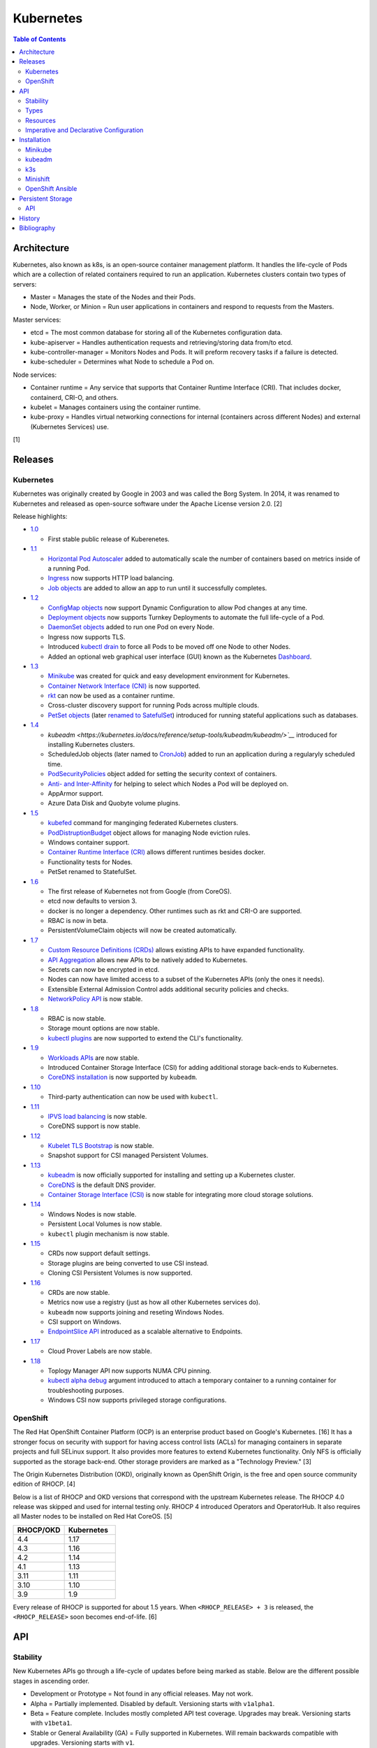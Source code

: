 Kubernetes
==========

.. contents:: Table of Contents

Architecture
------------

Kubernetes, also known as k8s, is an open-source container management platform. It handles the life-cycle of Pods which are a collection of related containers required to run an application. Kubernetes clusters contain two types of servers:

-  Master = Manages the state of the Nodes and their Pods.
-  Node, Worker, or Minion = Run user applications in containers and respond to requests from the Masters.

Master services:

-  etcd = The most common database for storing all of the Kubernetes configuration data.
-  kube-apiserver = Handles authentication requests and retrieving/storing data from/to etcd.
-  kube-controller-manager = Monitors Nodes and Pods. It will preform recovery tasks if a failure is detected.
-  kube-scheduler = Determines what Node to schedule a Pod on.

Node services:

-  Container runtime = Any service that supports that Container Runtime Interface (CRI). That includes docker, containerd, CRI-O, and others.
-  kubelet = Manages containers using the container runtime.
-  kube-proxy = Handles virtual networking connections for internal (containers across different Nodes) and external (Kubernetes Services) use.

[1]

Releases
--------

Kubernetes
~~~~~~~~~~

Kubernetes was originally created by Google in 2003 and was called the Borg System. In 2014, it was renamed to Kubernetes and released as open-source software under the Apache License version 2.0. [2]

Release highlights:

-  `1.0 <https://www.zdnet.com/article/google-releases-kubernetes-1-0/>`__

   -  First stable public release of Kuberenetes.

-  `1.1 <https://kubernetes.io/blog/2015/11/kubernetes-1-1-performance-upgrades-improved-tooling-and-a-growing-community/>`__

   -  `Horizontal Pod Autoscaler <https://learnk8s.io/autoscaling-apps-kubernetes>`__ added to automatically scale the number of containers based on metrics inside of a running Pod.
   -  `Ingress <https://kubernetes.io/docs/concepts/services-networking/ingress/>`__ now supports HTTP load balancing.
   -  `Job objects <https://kubernetes.io/docs/concepts/workloads/controllers/jobs-run-to-completion/>`__ are added to allow an app to run until it successfully completes.

-  `1.2 <https://github.com/kubernetes/kubernetes/blob/master/CHANGELOG/CHANGELOG-1.2.md>`__

   -  `ConfigMap objects <https://kubernetes.io/docs/tasks/configure-pod-container/configure-pod-configmap/>`__ now support Dynamic Configuration to allow Pod changes at any time.
   -  `Deployment objects <https://kubernetes.io/docs/concepts/workloads/controllers/deployment/>`__ now supports Turnkey Deployments to automate the full life-cycle of a Pod.
   -  `DaemonSet objects <https://kubernetes.io/docs/concepts/workloads/controllers/daemonset/>`__ added to run one Pod on every Node.
   -  Ingress now supports TLS.
   -  Introduced `kubectl drain <https://kubernetes.io/docs/reference/generated/kubectl/kubectl-commands#drain>`__ to force all Pods to be moved off one Node to other Nodes.
   -  Added an optional web graphical user interface (GUI) known as the Kubernetes `Dashboard <https://kubernetes.io/docs/tasks/access-application-cluster/web-ui-dashboard/>`__.

-  `1.3 <https://kubernetes.io/blog/2016/07/kubernetes-1-3-bridging-cloud-native-and-enterprise-workloads/>`__

   -  `Minikube <https://minikube.sigs.k8s.io/docs/>`__ was created for quick and easy development environment for Kubernetes.
   -  `Container Network Interface (CNI) <https://github.com/containernetworking/cni>`__ is now supported.
   -  `rkt <https://coreos.com/rkt/>`__ can now be used as a container runtime.
   -  Cross-cluster discovery support for running Pods across multiple clouds.
   -  `PetSet objects <https://kubernetes.io/docs/concepts/workloads/controllers/statefulset/>`__ (later `renamed to SatefulSet <https://github.com/kubernetes/kubernetes/issues/35534>`__) introduced for running stateful applications such as databases.

-  `1.4 <https://kubernetes.io/blog/2016/09/kubernetes-1-4-making-it-easy-to-run-on-kuberentes-anywhere/>`__

   -   `kubeadm <https://kubernetes.io/docs/reference/setup-tools/kubeadm/kubeadm/>`__` introduced for installing Kubernetes clusters.
   -  ScheduledJob objects (later named to `CronJob <https://kubernetes.io/docs/concepts/workloads/controllers/cron-jobs/>`__) added to run an application during a regularyly scheduled time.
   -  `PodSecurityPolicies <https://kubernetes.io/docs/concepts/policy/pod-security-policy/>`__ object added for setting the security context of containers.
   -  `Anti- and Inter-Affinity <https://kubernetes.io/docs/concepts/configuration/assign-pod-node/#affinity-and-anti-affinity>`__ for helping to select which Nodes a Pod will be deployed on.
   -  AppArmor support.
   -  Azure Data Disk and Quobyte volume plugins.

-  `1.5 <https://kubernetes.io/blog/2016/12/kubernetes-1-5-supporting-production-workloads/>`__

   -  `kubefed <https://github.com/kubernetes-sigs/kubefed/blob/master/docs/userguide.md>`__ command for manginging federated Kubernetes clusters.
   -  `PodDistruptionBudget <https://kubernetes.io/docs/tasks/run-application/configure-pdb/>`__ object allows for managing Node eviction rules.
   -  Windows container support.
   -  `Container Runtime Interface (CRI) <https://developer.ibm.com/technologies/containers/blogs/kube-cri-overview/>`__ allows different runtimes besides docker.
   -  Functionality tests for Nodes.
   -  PetSet renamed to StatefulSet.

-  `1.6 <https://coreos.com/blog/kubernetes-1-6.html>`__

   -  The first release of Kubernetes not from Google (from CoreOS).
   -  etcd now defaults to version 3.
   -  docker is no longer a dependency. Other runtimes such as rkt and CRI-O are supported.
   -  RBAC is now in beta.
   -  PersistentVolumeClaim objects will now be created automatically.

-  `1.7 <https://www.redhat.com/en/blog/whats-new-kubernetes-17-extensibility-rules>`__

   -  `Custom Resource Definitions (CRDs) <https://kubernetes.io/docs/tasks/access-kubernetes-api/custom-resources/custom-resource-definitions/>`__ allows existing APIs to have expanded functionality.
   -  `API Aggregation <https://kubernetes.io/docs/concepts/extend-kubernetes/api-extension/apiserver-aggregation/>`__ allows new APIs to be natively added to Kubernetes.
   -  Secrets can now be encrypted in etcd.
   -  Nodes can now have limited access to a subset of the Kubernetes APIs (only the ones it needs).
   -  Extensible External Admission Control adds additional security policies and checks.
   -  `NetworkPolicy API <https://kubernetes.io/docs/concepts/services-networking/network-policies/>`__ is now stable.

-  `1.8 <https://github.com/kubernetes/kubernetes/blob/master/CHANGELOG/CHANGELOG-1.8.md#notable-features>`__

   -  RBAC is now stable.
   -  Storage mount options are now stable.
   -  `kubectl plugins <https://kubernetes.io/docs/tasks/extend-kubectl/kubectl-plugins/>`__ are now supported to extend the CLI's functionality.

-  `1.9 <https://kubernetes.io/blog/2017/12/kubernetes-19-workloads-expanded-ecosystem/>`__

   -  `Workloads APIs <https://kubernetes.io/docs/reference/generated/kubernetes-api/v1.10/#-strong-workloads-apis-strong->`__ are now stable.
   -  Introduced Container Storage Interface (CSI) for adding additional storage back-ends to Kubernetes.
   -  `CoreDNS installation <https://kubernetes.io/docs/tasks/administer-cluster/coredns/>`__ is now supported by ``kubeadm``.

-  `1.10 <https://kubernetes.io/blog/2018/03/26/kubernetes-1.10-stabilizing-storage-security-networking/>`__

   -  Third-party authentication can now be used with ``kubectl``.

-  `1.11 <https://kubernetes.io/blog/2018/06/27/kubernetes-1.11-release-announcement/>`__

   -  `IPVS load balancing <https://kubernetes.io/blog/2018/07/09/ipvs-based-in-cluster-load-balancing-deep-dive/>`__ is now stable.
   -  CoreDNS support is now stable.

-  `1.12 <https://kubernetes.io/blog/2018/09/27/kubernetes-1.12-kubelet-tls-bootstrap-and-azure-virtual-machine-scale-sets-vmss-move-to-general-availability/>`__

   -  `Kubelet TLS Bootstrap <https://kubernetes.io/docs/reference/command-line-tools-reference/kubelet-tls-bootstrapping/>`__ is now stable.
   -  Snapshot support for CSI managed Persistent Volumes.

-  `1.13 <https://kubernetes.io/blog/2018/12/03/kubernetes-1-13-release-announcement/>`__

   -  `kubeadm <https://kubernetes.io/docs/reference/setup-tools/kubeadm/kubeadm/>`__ is now officially supported for installing and setting up a Kubernetes cluster.
   -  `CoreDNS <https://coredns.io/>`__ is the default DNS provider.
   -  `Container Storage Interface (CSI) <https://kubernetes-csi.github.io/docs/drivers.html>`__ is now stable for integrating more cloud storage solutions.

-  `1.14 <https://kubernetes.io/blog/2019/03/25/kubernetes-1-14-release-announcement/>`__

   -  Windows Nodes is now stable.
   -  Persistent Local Volumes is now stable.
   -  ``kubectl`` plugin mechanism is now stable.

-  `1.15 <https://kubernetes.io/blog/2019/06/19/kubernetes-1-15-release-announcement/>`__

   -  CRDs now support default settings.
   -  Storage plugins are being converted to use CSI instead.
   -  Cloning CSI Persistent Volumes is now supported.

-  `1.16 <https://kubernetes.io/blog/2019/09/18/kubernetes-1-16-release-announcement/>`__

   -  CRDs are now stable.
   -  Metrics now use a registry (just as how all other Kubernetes services do).
   -  ``kubeadm`` now supports joining and reseting Windows Nodes.
   -  CSI support on Windows.
   -  `EndpointSlice API <https://kubernetes.io/docs/concepts/services-networking/endpoint-slices/>`__ introduced as a scalable alternative to Endpoints.

-  `1.17 <https://kubernetes.io/blog/2019/12/09/kubernetes-1-17-release-announcement/>`__

   -  Cloud Prover Labels are now stable.

-  `1.18 <https://kubernetes.io/blog/2020/03/25/kubernetes-1-18-release-announcement/>`__

   -  Toplogy Manager API now supports NUMA CPU pinning.
   -  `kubectl alpha debug <https://kubernetes.io/docs/tasks/debug-application-cluster/debug-running-pod/#ephemeral-container>`__ argument introduced to attach a temporary container to a running container for troubleshooting purposes.
   -  Windows CSI now supports privileged storage configurations.

OpenShift
~~~~~~~~~

The Red Hat OpenShift Container Platform (OCP) is an enterprise product based on Google's Kubernetes. [16] It has a stronger focus on security with support for having access control lists (ACLs) for managing containers in separate projects and full SELinux support. It also provides more features to extend Kubernetes functionality. Only NFS is officially supported as the storage back-end. Other storage providers are marked as a "Technology Preview." [3]

The Origin Kubernetes Distribution (OKD), originally known as OpenShift Origin, is the free and open source community edition of RHOCP. [4]

Below is a list of RHOCP and OKD versions that correspond with the upstream Kubernetes release. The RHOCP 4.0 release was skipped and used for internal testing only. RHOCP 4 introduced Operators and OperatorHub. It also requires all Master nodes to be installed on Red Hat CoreOS. [5]

.. csv-table::
   :header: RHOCP/OKD, Kubernetes
   :widths: 20, 20

   4.4, 1.17
   4.3, 1.16
   4.2, 1.14
   4.1, 1.13
   3.11, 1.11
   3.10, 1.10
   3.9, 1.9

Every release of RHOCP is supported for about 1.5 years. When ``<RHOCP_RELEASE> + 3`` is released, the ``<RHOCP_RELEASE>`` soon becomes end-of-life. [6]

API
---

Stability
~~~~~~~~~

New Kubernetes APIs go through a life-cycle of updates before being marked as stable. Below are the different possible stages in ascending order.

-  Development or Prototype = Not found in any official releases. May not work.
-  Alpha = Partially implemented. Disabled by default. Versioning starts with ``v1alpha1``.
-  Beta = Feature complete. Includes mostly completed API test coverage. Upgrades may break. Versioning starts with ``v1beta1``.
-  Stable or General Availability (GA) = Fully supported in Kubernetes. Will remain backwards compatible with upgrades. Versioning starts with ``v1``.

[20]

Types
~~~~~

All of the available APIs are categorized into these types:

-  Cluster
-  Config and Storage
-  Metadata
-  Service
-  Workloads

[21]

Resources
~~~~~~~~~

Resource APIs are used to create objects in Kubernetes. They define the desired state of objects. Controllers are used to enforce that state. Every object must be defined using a YAML template file with these fields:

-  **apiVersion (string)** = The version of the API. Normally ``v1`` or ``<APIGROUP>/v1``.
-  **kind (string)** = Name of the API to create an object from.
-  **metadata (dictionary)** = Metadata for the object.

   -  **name (string)** = The unique name of this object. Only one object with this Resoure kind and name can exist in a namespace.
   -  **labels (dictionary)** = Any key-value pair to help identify this object. This is optional but recommended to help find specific or related objects.

-  **spec (dictionary)** = Provide information on how this object will be created and used. Valid inputs are different for every API.

.. code-block:: yaml

   ---
   apiVersion: <RESOURCE_APIGROUP>/<RESOURCE_APIVERSION>
   kind: <RESOURCE_KIND>
   metadata:
     name: <OBJECT_NAME>
     labels:
       <KEY>: <VALUE>
   spec:

[22]

List the values for each Resource such as the ``<NAME>``, ``<APIGROUP>``, ``<KIND>``, and if it supports namespaces. Further documentation on all of the available configuration fields for a Resource can also be shown.

.. code-block:: sh

   $ kubectl api-resources
   $ kubectl explain <RESOURCE_NAME>
   $ kubectl explain <RESOURCE_NAME>.spec --recursive
   $ kubectl explain <RESOURCE_NAME> --recursive

View the ``<RESOURCE_APIGROUP>/<RESOURCE_APIVERSION>`` versions available to use.

.. code-block:: sh

   $ kubectl api-versions

Show all objects from one of the Resource APIs.

.. code-block:: sh

   $ kubectl get <RESOURCE_NAME>

View details about an object.

.. code-block:: sh

   $ kubectl describe <RESOURCE_NAME> <OBJECT_NAME>

[23]

Edit or view the YAML configuration for an existing object.

.. code-block:: sh

   $ kubectl edit <RESOURCE_NAME> <OBJECT_NAME>
   $ kubectl get <RESOURCE_NAME> <OBJECT_NAME> -o yaml --export

Create a basic template for a Deployment or any object. It can be saved and used as a starting point for a new template. No object will be created.

.. code-block:: sh

   $ kubectl run <DEPLOYMENT_NAME> --image=<CONTAINER_IMAGE_NAME> --dry-run -o yaml
   $ kubectl create <RESOURCE_NAME> <OBJECT_NAME> --dry-run -o yaml

[24]

Imperative and Declarative Configuration
~~~~~~~~~~~~~~~~~~~~~~~~~~~~~~~~~~~~~~~~

-  Imperative

   -  `commands <https://kubernetes.io/docs/tasks/manage-kubernetes-objects/imperative-command/>`__ = Using only the CLI (no configuration file) to create and manage resources. Syntax: ``kubectl run`` for Pods and ``kubectl create <RESOURCE_API>`` for most other resources.
   -  `object configuration <https://kubernetes.io/docs/tasks/manage-kubernetes-objects/imperative-config/>`__ = Using the CLI and an existing configuration file/directory to create and manage resources. Syntax: ``kubectl {create,delete,get,replace} -f <FILE>.yaml``.

-  Declarative

   -  `object configuration <https://kubernetes.io/docs/tasks/manage-kubernetes-objects/declarative-config/>`__ = Directly apply a configuration and change it's state using a manifest file. Syntax: ``kubectl {apply,diff} -f <FILE>.yaml``.

A YAML file can be used to define an object that will be created using an API resource. This is commonly called a manifest, definition, declarative, or an object configuration file. Once it has been applied it becomes a live object configuration that is stored in Kubernetes back-end database. It is recommended to use declarative objects because they can be easily tracked and updated through a source code management (SCM) such as git. [25]

**Run Generators**

In Kubernetes < 1.18, the imperative command ``kubectl run`` would create a Deployment. It could optionally be used to create a Pod instead.

.. code-block:: sh

   $ kubectl run <DEPLOYMENT_NAME> --image=<IMAGE>
   kubectl run --generator=deployment/apps.v1 is DEPRECATED and will be removed in a future version. Use kubectl run --generator=run-pod/v1 or kubectl create instead.

.. code-block:: sh

   $ kubectl run --generator=run-pod/v1 <POD_NAME> --image=<IMAGE>

In Kubernetes >= 1.18, the command can only create a Pod. This is to align the command with the functionality of ``docker run``.

.. code-block:: sh

   $ kubectl run <POD_NAME> --image=<IMAGE>

[26]

Installation
------------

Minikube
~~~~~~~~

Minikube deploys a virtual machine with Kubernetes pre-installed as a test environment for developers. This is only supported on x86_64 processors.

Download the latest Minikube release from `here <https://github.com/kubernetes/minikube/releases>`__.

.. code-block:: sh

   $ MINIKUBE_VER=1.8.2
   $ sudo curl -L https://github.com/kubernetes/minikube/releases/download/v${MINIKUBE_VER}/minikube-linux-amd64 -o /usr/local/bin/minikube
   $ sudo chmod +x /usr/local/bin/minikube

Optionally install a driver such as KVM2. The ``minikube`` installer will automatically download it if it cannot be found.

.. code-block:: sh

   $ sudo curl -L https://github.com/kubernetes/minikube/releases/download/v${MINIKUBE_VER}/docker-machine-driver-kvm2 -o /usr/local/bin/docker-machine-driver-kvm2
   $ sudo chmod +x /usr/local/bin/docker-machine-driver-kvm2

Deploy Kubernetes. Optionally specify the Kubernetes version to use. If using the ``kvm2`` driver as the root user, the ``--force`` argument is also required.

.. code-block:: sh

   $ minikube start --vm-driver kvm2 --kubernetes-version ${KUBERNETES_VERSION}

Install kubectl for managing Kubernetes.

.. code-block:: sh

   $ sudo curl -L https://storage.googleapis.com/kubernetes-release/release/${KUBERNETES_VERSION}/bin/linux/amd64/kubectl -o /usr/local/bin/kubectl
   $ sudo chomd +x /usr/local/bin/kubectl

[7]

kubeadm
~~~~~~~

Supported operating systems:

-  Debian 9, Ubuntu >= 16.04
-  RHEL/CentOS 7
-  HypriotOS
-  Container Linux

The official ``kubeadm`` utility is used to quickly create production environments and manage their life-cycle. This tool had became stable and supported since the Kubernetes 1.13 release. [8] Install it using the instructions found `here <https://kubernetes.io/docs/setup/independent/install-kubeadm/>`__. Other pre-requisite steps include disabling swap partitions, enabling IP forwarding, and installing docker. On RHEL/CentOS, SELinux needs to be disabled as it is not supported for use with kubeadm.

.. code-block:: sh

   $ sudo swapoff --all

.. code-block:: sh

   $ sudo modprobe br_netfilter
   $ echo "net.ipv4.ip_forward = 1" | sudo tee -a /etc/sysctl.conf
   $ sudo sysctl -p

Kubernetes requires a network provider, Flannel by default, to create an overlay network for inter-communication between pods across all of the worker nodes. A CIDR needs to be defined and can be any network.

Syntax:

.. code-block:: sh

   $ sudo kubeadm init --pod-network-cidr <OVERLAY_NETWORK_CIDR>

Example (Flannel):

.. code-block:: sh

   $ sudo kubeadm init --pod-network-cidr=10.244.0.0/16

Install a network add-on based on the Container Network Interface (CNI) protocols following the instructions `here <https://kubernetes.io/docs/setup/independent/create-cluster-kubeadm/#pod-network>`__.

Example (Flannel):

.. code-block:: sh

   $ sudo kubectl apply -f https://raw.githubusercontent.com/coreos/flannel/bc79dd1505b0c8681ece4de4c0d86c5cd2643275/Documentation/kube-flannel.yml

Create an authentication token if the original deployment token expired.

.. code-block:: sh

   $ kubeadm token list
   $ kubeadm token create

Look-up the discovery token hash by using the certificate authority file.

.. code-block:: sh

   $ openssl x509 -pubkey -in /etc/kubernetes/pki/ca.crt | openssl rsa -pubin -outform der 2>/dev/null | openssl dgst -sha256 -hex | sed 's/^.* //'

On the app/worker nodes, add them to the cluster by running:

.. code-block:: sh

   $ sudo kubeadm join --token <TOKEN> <MASTER_IP_ADDRESS>:6443 --discovery-token-ca-cert-hash sha256:<HASH>

[9]

k3s
~~~

k3s was created by Rancher Labs as a simple way to deploy small Kubernetes clusters quickly. It supports both x86 and ARM processors. It uses the ``containerd`` runtime by default, CoreDNS for hostname resolution and management, and Flannel for networking. All of the tools and resources are provided in a single ``k3s`` binary. All beta and alpha features of Kubernetes have been removed to keep the binary small.

Master:

.. code-block:: sh

   $ git clone https://github.com/rancher/k3s.git
   $ cd k3s
   $ sudo ./install.sh
   $ sudo systemctl enable k3s

Find the token on the master:

.. code-block:: sh

   $ sudo cat /var/lib/rancher/k3s/server/node-token

Worker:

.. code-block:: sh

   $ git clone https://github.com/rancher/k3s.git
   $ cd k3s
   $ K3S_TOKEN=<TOKEN> K3S_URL=https://<MASTER_HOST>:6443 ./install.sh
   $ sudo systemctl enable k3s-agent

**Upgrade**

Either update the local git repository and checkout the desired version tag to upgrade to or curl the latest installer script and specify the version using an environment variable.

Master:

.. code-block:: sh

   $ curl -sfL https://get.k3s.io | INSTALL_K3S_VERSION=<GITHUB_VERSION_TAG> sh -a

Agent:

.. code-block:: sh

   $ curl -sfL https://get.k3s.io | K3S_TOKEN=<TOKEN> K3S_URL=https://<MASTER_HOST>:6443 INSTALL_K3S_VERSION=<GITHUB_VERSION_TAG> sh -a

Verify that the upgrade worked.

.. code-block:: sh

   $ k3s --version

**Uninstall**

Master:

.. code-block:: sh

   $ sudo /usr/local/bin/k3s-uninstall.sh

Worker:

.. code-block:: sh

   $ sudo /usr/local/bin/k3s-agent-uninstall.sh

**Commands**

Access the ``kubectl`` command through ``k3s`` to manage resources on the cluster.

.. code-block:: sh

   $ sudo k3s kubectl --help

For using the ``kubectl`` command on other systems, copy the configuration from the master node.

.. code-block:: sh

   $ scp root@<MASTER>:/etc/rancher/k3s/k3s.yaml ~/.kube/config
   $ sed -i s'/localhost/<MASTER_HOST>/'g ~/.kube/config

[10]

For storage, k3s supports all of the stable Container Storage Interface (CSI) and sample driver providers. As of k3s v0.4.0 (Kubernetes 1.14.0), these are the supported providers:

-  Alicloud Elastic Block Storage
-  Alicloud Elastic File System
-  Alicloud OSS
-  AWS Elastic File System
-  AWS Elastic Storage
-  AWS FSx for Lustre
-  CephFS
-  Cinder
-  cloudscale.ch
-  Datera
-  DigitalOcean Block Storage
-  DriveScale
-  Flexvolume
-  GlusterFS
-  Hitachi Vantra
-  HostPath
-  Linode Block Storage
-  LINSTOR
-  MapR
-  NFS
-  Portworx
-  QingCloud CSI
-  QingStor CSI
-  Quobyte
-  RBD
-  ScaleIO
-  StorageOS
-  Synology NAS
-  XSKY
-  VFS Driver
-  vSphere
-  YanRongYun

[11]

Minishift
~~~~~~~~~

Minishift deploys a virtual machine with OpenShift pre-installed as a test environment for developers. This is only supported on x86_64 processors.

**Install (Fedora):**

-  Download the latest release of Minishift from `here <https://github.com/minishift/minishift/releases>`__ and the latest release of OC from `here <https://github.com/openshift/origin/releases>`__.

.. code-block:: sh

    $ MINISHIFT_VER=1.34.2
    $ wget https://github.com/minishift/minishift/releases/download/v${MINISHIFT_VER}/minishift-${MINISHIFT_VER}-linux-amd64.tgz
    $ tar -v -x -f minishift-${MINISHIFT_VER}-linux-amd64.tgz
    $ curl -L https://github.com/dhiltgen/docker-machine-kvm/releases/download/v0.10.0/docker-machine-driver-kvm-centos7 -o /usr/local/bin/docker-machine-driver-kvm
    $ sudo chmod 0755 /usr/local/bin/docker-machine-driver-kvm
    $ wget https://github.com/openshift/origin/releases/download/v3.11.0/openshift-origin-client-tools-v3.11.0-0cbc58b-linux-64bit.tar.gz
    $ tar -v -x -f openshift-origin-client-tools-v3.11.0-0cbc58b-linux-64bit.tar.gz$
    $ sudo cp openshift-origin-client-tools-v3.11.0*/oc /usr/local/bin/
    $ cd ./minishift-${MINISHIFT_VER}-linux-amd64/
    $ ./minishift openshift version list
    $ ./minishift start --openshift-version v3.11.0

[12][13]

**Install (RHEL):**

Enable the Red Hat Developer Tools repository first. Then Minishift can be installed.

.. code-block:: sh

    $ sudo subscription-manager repos --enable rhel-7-server-devtools-rpms
    $ sudo yum install cdk-minishift
    $ minishift setup-cdk --force --default-vm-driver="kvm"
    $ sudo ln -s ~/.minishift/cache/oc/v3.*/linux/oc /usr/bin/oc
    $ minishift openshift version list
    $ minishift start --openshift-version v3.11.0

[14]

For installing newer versions of Minishift, the old environment must be wiped first.

.. code-block:: sh

   $ minishift stop
   $ minishift delete
   $ rm -rf ~/.kube ~/.minishift
   $ sudo rm -f $(which oc)

[22]

OpenShift Ansible
~~~~~~~~~~~~~~~~~

The OpenShift Ansible project is an official collection of Ansible playbooks to manage the installation and life-cycle of production OpenShift clusters.

.. code-block:: sh

   $ git clone https://github.com/openshift/openshift-ansible.git
   $ cd openshift-ansible
   $ git checkout release-3.11

Settings for the deployment are defined in a single inventory file. Examples can be found in the ``inventory`` directory. ``[OSEv3:children]`` is a group of groups that should contain all of the hosts.

Inventory file variables:

-  ``openshift_deployment_type`` = ``origin`` for the upstream OKD on CentOS or ``openshift-enterprise`` for the downstream OCP on Red Hat CoreOS.
-  ``openshift_release`` = The OpenShift release to use. Example: ``v3.11``.
-  ``openshift_master_identity_providers=[{'name': 'htpasswd_auth', 'login': 'true', 'challenge': 'true', 'kind': 'HTPasswdPasswordIdentityProvider'}]`` = Enable htpasswd authentication.
-  ``openshift_master_htpasswd_users={'<USER1>': '<HTPASSWD_HASH>', '<USER2>': '<HTPASSWD_HASH>'}`` = Configure OpenShift users. Create a password for the user by running ``htpasswd -nb <USER> <PASSWORD>``.
-  ``openshift_disable_check=memory_availability,disk_availability`` = Disable certain checks for a minimal lab deployment.
-  ``openshift_master_cluster_hostname`` = The private internal hostname.
-  ``openshift_master_cluster_public_hostname`` = The public internal hostname.

[15]

The container registry is ephemeral so after a reboot the data will be wiped. All of the storage inventory configuration options and settings can be found `here <https://docs.openshift.com/container-platform/3.11/install/configuring_inventory_file.html#advanced-install-registry>`__. For lab environments using NFS, unsupported options will need to be enabled using ``openshift_enable_unsupported_configurations=True``. The ``nfs`` group will also need to be created and added to the ``OSEv3:children`` group of groups.

.. code-block:: sh

   $ sudo yum -y ansible pyOpenSSL python-cryptography python-lxml
   $ sudo ansible-playbook -i <INVENTORY_FILE> playbooks/prerequisites.yml
   $ sudo ansible-playbook -i <INVENTORY_FILE> playbooks/deploy_cluster.yml

Persistent container application storage can also be configured after installation by using one of the configurations from `here <https://docs.openshift.com/container-platform/3.11/install_config/persistent_storage/index.html>`__.

Uninstall OpenShift services from nodes by specifying them in the inventory and using the uninstall playbook.

.. code-block:: sh

   $ sudo ansible-playbook -i <INVENTORY_FILE> playbooks/adhoc/uninstall.yml

Persistent Storage
------------------

Kubernetes storage requires a ``PersistentVolume`` (PV) pool that users can create multiple ``PersistentVolumeClaim`` (PVC) claims from.

Storage is recommended to be dynamic (ephemeral) so that applications can scale and handle failures in a cloudy way. However, databases and legacy applications may require static (persistent) storage.

-  PersistentVolume spec [17]:

   -  storageClassName = The storage back-end to use. Leave blank to use the default. Set to a non-existent storage class to manually manage it (for example, "" or "manual").
   -  **accessModes** [18]

      -  ReadOnlyMany = More than one pod can only read the data to/from this storage
      -  ReadWriteOnce = Only one pod can read and write to/from this storage.
      -  ReadWriteMany = More than one pod can read and write data to/from this storage.

   -  **capacity** =

      -  **storage** = The capacity, in "Gi", that the PV pool contains.

   -  mountOptions
   -  nodeAffinity = A list of worker nodes that can use this storage.
   -  persistentVolumeReclaimPolicy
   -  volumeMode

- (Configurable PV dictionaries)

   -  awsElasticBlockStore
   -  azureDisk
   -  azureFile
   -  cephfs
   -  cinder
   -  fc
   -  flexVolume
   -  flocker
   -  gcePersistentDisk
   -  glusterfs
   -  hostPath = Use a local directory on a worker node to store data. Consider additionally setting the "nodeAffinity" to the node that will store the data. Alternatively, use ``glusterfs`` instead of ``hostPath`` to sync the directory across all of the worker nodes.

      -  path = The file system path to use.

   -  iscis
   -  local
   -  nfs
   -  photonPersistentDisk
   -  portworxVolume
   -  quobyte
   -  rbd
   -  scaleIO
   -  storageos
   -  vsphereVolume

API
~~~

The example below shows how to configure static storage for a pod using local storage.

-  Create a PV. Set a unique ``<PV_NAME>``, configure the ``<PV_STORAGE_MAX>`` gigabytes that the PV can allocate, and define the ``<LOCAL_FILE_SYSTEM_PATH>`` where the data from pods should be stored on the worker nodes. In this scenario, it is also recommended to configure a ``nodeAffinity`` that restricts the PV from only being used by the worker node that has the local storage.

.. code-block:: yaml

   ---
   kind: PersistentVolume
   apiVersion: v1
   metadata:
     name: <PV_NAME>
     labels:
       type: local
   spec:
     storageClassName: manual
     capacity:
       storage: <PV_STORAGE_MAX>Gi
     accessModes:
       - ReadWriteOnce
     hostPath:
       path: "<LOCAL_FILE_SYSTEM_PATH>"
     # For distributed storage, consider using "nfs" instead of "hostPath".
     # See: https://docs.okd.io/latest/install_config/persistent_storage/persistent_storage_nfs.html
     #nfs:
     #  path: /exports/app
     #  server: 192.168.1.100
     nodeAffinity:
       required:
         nodeSelectorTerms:
           - matchExpressions:
             - key: kubernetes.io/hostname
               operator: In
               values:
                 - <WORKER_NODE_WITH_LOCAL_FILE_SYSTEM_PATH>

-  Create a PVC from the PV pool. Set a unique ``<PVC_NAME>`` and the ``<PVC_STORAGE>`` size. The size should not exceed the maximum available storage from the PV.

.. code-block:: yaml

   ---
   kind: PersistentVolumeClaim
   apiVersion: v1
   metadata:
     name: <PVC_NAME>
   spec:
     storageClassName: manual
     accessModes:
       - ReadWriteOnce
     resources:
       requests:
         storage: <PVC_STORAGE>Gi

-  Create a pod using the PVC. Set ``<POD_VOLUME_NAME>`` to a nickname of the PVC volume that will be used by the actual pod and indicate the ``mountPath`` for where it should be mounted inside of the container.

.. code-block:: yaml

   ---
   kind: Pod
   apiVersion: v1
   metadata:
     name: task-pv-pod
   spec:
     volumes:
       - name: <POD_VOLUME_NAME>
         persistentVolumeClaim:
          claimName: <PVC_NAME>
     containers:
       - name: task-pv-container
         image: mysql
         volumeMounts:
           - mountPath: "/var/lib/mysql"
             name: <POD_VOLUME_NAME>

[19]

History
-------

-  `Latest <https://github.com/ekultails/rootpages/commits/master/src/virtualization/kubernetes.rst>`__

Bibliography
------------

1. "Kubernetes Components." Kubernetes Concepts. January 16, 2020. Accessed April 8, 2020. https://kubernetes.io/docs/concepts/overview/components/
2. "The History of Kubernetes on a Timeline." RisingStack Blog. June 20, 2018. Accessed April 8, 2020. https://blog.risingstack.com/the-history-of-kubernetes/
3. "Persistent Storage." OpenShift Documentation. Accessed February 26, 2018. https://docs.openshift.com/enterprise/3.0/architecture/additional_concepts/storage.html
4. "OKD: Renaming of OpenShift Origin with 3.10 Release." Red Hat OpenShift Blog. August 3, 2018. Accessed September 17, 2018. https://blog.openshift.com/okd310release/
5. "Releases Notes. OpenShift Container Platform 4.1 Documentation. https://access.redhat.com/documentation/en-us/openshift_container_platform/4.1/html-single/release_notes/index
6. "Red Hat OpenShift Container Platform Life Cycle Policy." Red Hat Support. Accessed March 9, 2020. https://access.redhat.com/support/policy/updates/openshift
7. "Install Minikube." Kubernetes Documentation. Accessed September 17, 2018. https://kubernetes.io/docs/tasks/tools/install-minikube/
8. "Kubernetes 1.13: Simplified Cluster Management with Kubeadm, Container Storage Interface (CSI), and CoreDNS as Default DNS are Now Generally Available." Kubernetes Blog. December 3, 2018. Accessed December 5, 2018. https://kubernetes.io/blog/2018/12/03/kubernetes-1-13-release-announcement/
9. "Creating a single master cluster with kubeadm." Kubernetes Setup. November 24, 2018. Accessed November 26, 2018. https://kubernetes.io/docs/setup/independent/create-cluster-kubeadm/
10. "k3s - 5 less than k8s." k3s, GitHub. March 29, 2019. Accessed April 1, 2019. https://github.com/rancher/k3s
11. "Drivers." Kubernetes CSI Developer Documentation. Accessed April 11, 2019. https://kubernetes-csi.github.io/docs/drivers.html
12. "Minishift Quickstart." OpenShift Documentation. Accessed February 26, 2018. https://docs.openshift.org/latest/minishift/getting-started/quickstart.html
13. "Run OpenShift Locally with Minishift." Fedora Magazine. June 20, 2017. Accessed February 26, 2018. https://fedoramagazine.org/run-openshift-locally-minishift/
14. "CHAPTER 5. INSTALLING RED HAT CONTAINER DEVELOPMENT KIT." Red Hat Customer Portal. Accessed February 26, 2018. https://access.redhat.com/documentation/en-us/red_hat_container_development_kit/3.0/html/installation_guide/installing-rhcdk
15. "Configuring Clusters." OpenShift Container Platform Documentation. Accessed February 5, 2019. https://docs.openshift.com/container-platform/3.11/install_config/index.html
16. "OpenShift: Container Application Platform by Red Hat." OpenShift. Accessed February 26, 2018. https://www.openshift.com/
17. "API OVERVIEW." Kubernetes API Reference Docs. Accessed January 29, 2019. https://kubernetes.io/docs/reference/generated/kubernetes-api/v1.13/#storageclass-v1-storage
18. "Persistent Volumes." Kubernetes Concepts. January 16, 2019. Accessed January 29, 2019. https://kubernetes.io/docs/concepts/storage/persistent-volumes/
19. "Configure a Pod to Use a PersistentVolume for Storage." Kubernetes Tasks. November 6, 2018. Accessed January 29, 2019. https://kubernetes.io/docs/tasks/configure-pod-container/configure-persistent-volume-storage/
20. "So you want to change the API?" GitHub kubernetes/community. June 25, 2019. Accessed April 15, 2020. https://github.com/kubernetes/community/blob/master/contributors/devel/sig-architecture/api_changes.md
21. "[Kubernetes 1.18] API OVERVIEW." Kubernetes API Reference Docs. April 13, 2020. Accessed April 15, 2020. https://kubernetes.io/docs/reference/generated/kubernetes-api/v1.18/
22. "Kubernetes Resources and Controllers Overview." The Kubectl Book. Accessed April 29, 2020. https://kubectl.docs.kubernetes.io/pages/kubectl_book/resources_and_controllers.html
23. "Overview of kubectl." Kubernetes Reference. March 28, 2020. Accessed April 29, 2020. https://kubernetes.io/docs/reference/kubectl/overview/
24. "Using kubectl to jumpstart a YAML file — #HeptioProTip." heptio Blog. September 21, 2017. Accessed April 29, 2020. https://blog.heptio.com/using-kubectl-to-jumpstart-a-yaml-file-heptioprotip-6f5b8a63a3ea
25. "Declarative Management of Kubernetes Objects Using Configuration Files." Kubernetes Tasks. May 2, 2020. Accessed May 28, 2020. https://kubernetes.io/docs/tasks/manage-kubernetes-objects/declarative-config/
26. "Kubernetes Tips: Create Pods With Imperative Commands in 1.18." Better Programming - Medium. April 7, 2020. Accessed May 28, 2020. https://medium.com/better-programming/kubernetes-tips-create-pods-with-imperative-commands-in-1-18-62ea6e1ceb32
